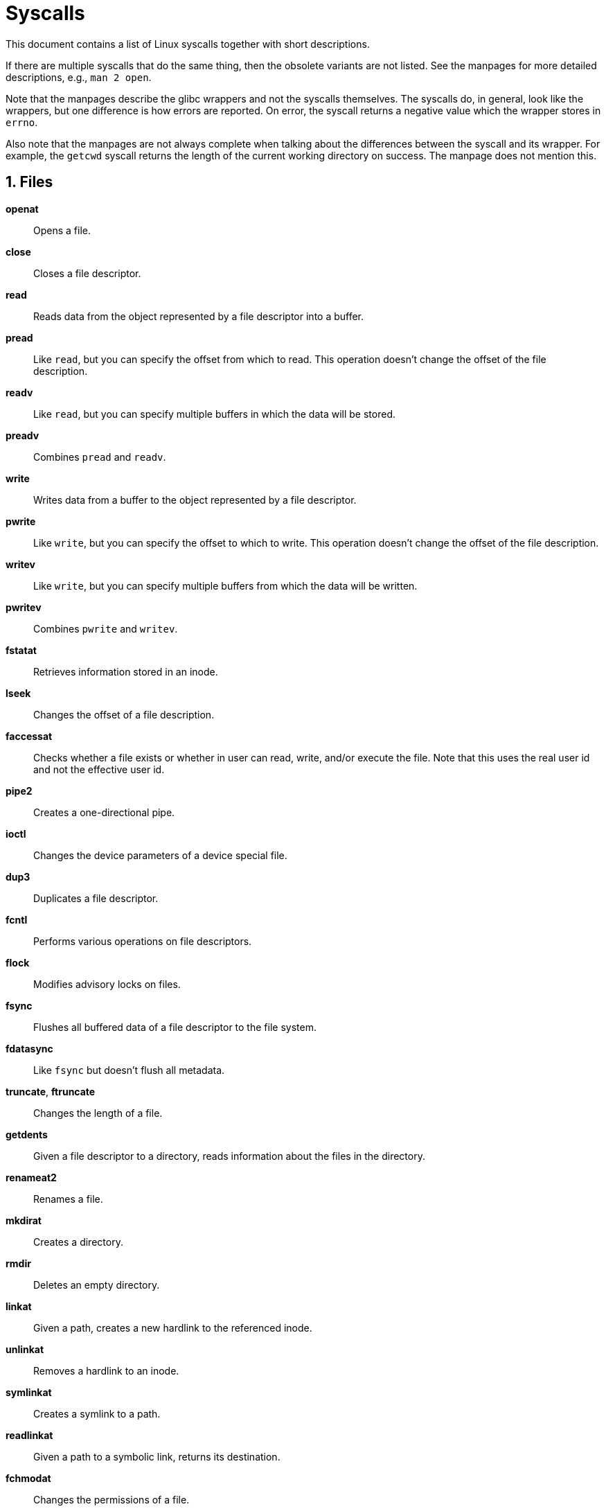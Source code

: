 = Syscalls
:numbered:

This document contains a list of Linux syscalls together with short
descriptions.

If there are multiple syscalls that do the same thing, then the obsolete
variants are not listed. See the manpages for more detailed descriptions, e.g.,
`man 2 open`.

Note that the manpages describe the glibc wrappers and not the syscalls
themselves. The syscalls do, in general, look like the wrappers, but one
difference is how errors are reported. On error, the syscall returns a negative
value which the wrapper stores in `errno`.

Also note that the manpages are not always complete when talking about the
differences between the syscall and its wrapper. For example, the `getcwd`
syscall returns the length of the current working directory on success. The
manpage does not mention this.

== Files

*openat*:: Opens a file.

*close*:: Closes a file descriptor.

*read*:: Reads data from the object represented by a file descriptor into a
buffer.

*pread*:: Like `read`, but you can specify the offset from which to read. This
operation doesn't change the offset of the file description.

*readv*:: Like `read`, but you can specify multiple buffers in which the data
will be stored.

*preadv*:: Combines `pread` and `readv`.

*write*:: Writes data from a buffer to the object represented by a file
descriptor.

*pwrite*:: Like `write`, but you can specify the offset to which to write. This
operation doesn't change the offset of the file description.

*writev*:: Like `write`, but you can specify multiple buffers from which the
data will be written.

*pwritev*:: Combines `pwrite` and `writev`.

*fstatat*:: Retrieves information stored in an inode.

*lseek*:: Changes the offset of a file description.

*faccessat*:: Checks whether a file exists or whether in user can read, write,
and/or execute the file. Note that this uses the real user id and not the
effective user id.

*pipe2*:: Creates a one-directional pipe.

*ioctl*:: Changes the device parameters of a device special file.

*dup3*:: Duplicates a file descriptor.

*fcntl*:: Performs various operations on file descriptors.

*flock*:: Modifies advisory locks on files.

*fsync*:: Flushes all buffered data of a file descriptor to the file system.

*fdatasync*:: Like `fsync` but doesn't flush all metadata.

*truncate*, *ftruncate*:: Changes the length of a file.

*getdents*:: Given a file descriptor to a directory, reads information about the
files in the directory.

*renameat2*:: Renames a file.

*mkdirat*:: Creates a directory.

*rmdir*:: Deletes an empty directory.

*linkat*:: Given a path, creates a new hardlink to the referenced inode.

*unlinkat*:: Removes a hardlink to an inode.

*symlinkat*:: Creates a symlink to a path.

*readlinkat*:: Given a path to a symbolic link, returns its destination.

*fchmodat*:: Changes the permissions of a file.

*fchownat*:: Changes the owner of a file.

*utimensat*:: Updates the access and modification time of a file.

*umask*:: Sets the processes file mode creation mask.

*mknodat*:: Creates a device special file in the filesystem.

*statfs*, *fstatfs*:: Returns information about the filesystem on which a file
is stored.

*setxattr*, *lsetxattr*, *fsetxattr*:: Sets an extended attribute on a file.

*getxattr*, *lgetxattr*, *fgetxattr*:: Retrieves an extended attribute from a
file.

*listxattr*, *llistxattr*, *flistxattr*:: Retrieves all extended attributes from
a file.

*removexattr*, *lremovexattr*, *fremovexattr*:: Removes an extended attribute
from a file.

*memfd_create*:: Creates an anonymous file backed by memory.

*readahead*:: Initiates readahead of a file descriptor in the kernel.

*fadvise*:: Informs the kernel that a file will have a certain usage pattern.

*splice*:: Moves data between a file descriptor and a kernel buffer.

*tee*:: Copies data from a file descriptor to a kernel buffer.

*vmsplice*:: According to the manpage, this syscall copies user memory to a
kernel buffer (pipe). However, this is not correct. If the passed pipe file
descriptor refers to the read-end of a pipe, then the content of the pipe will
be copied into user memory. This means that it is impossible to use this syscall
safely.

*sync_file_range*:: Flushes parts of a kernel buffered file to disk.

*fallocate*:: Allocates disk space for a file, replaces parts of a file by file
holes, or collapses a range in a file.

*eventfd2*:: Creates a file descriptor for event notification.

*name_to_handle_at*:: Creates a file handle to a path.

*open_by_handle_at*:: Opens a file handle.

== Files (multiple)

*ppoll*:: Sleeps until at least one of a given set of file descriptors becomes
"ready".

*pselect6*:: Like `ppoll`.

*io_setup*:: Creates an async I/O context.

*io_destroy*:: Destroys an async I/O context.

*io_getevents*:: Reads events from an async I/O completion queue.

*io_submit*:: Adds I/O request to an async I/O context.

*io_cancel*:: Cancels an I/O request on an async I/O context.

*epoll_create1*:: Creates an epoll instance.

*epoll_ctl*:: Manipulates an epoll instance.

*epoll_pwait*:: Waits for an epoll instance to signal readiness.

*inotify_init1*:: Initializes a file system watcher.

*inotify_add_watch*:: Adds a watch for a directory or file.

*inotify_rm_watch*:: Removes a previously added watch.

*fanotify_init*:: Initializes a file system watcher.

*fanotify_mark*:: Modifies a file system watcher.

*sync*:: Flushes a kernel buffers to the disks.

*syncfs*:: Like `sync` but only flushes one filesystem.

== Memory

*mmap*:: Maps the contents of a file into memory.

*mremap*:: Resizes a mapping.

*munmap*:: Unmaps a region mapped with `mmap`.

*msync*:: Flushes changes in a memory mapped region to the filesystem.

*mprotect*:: Changes whether a certain memory region can be read from, written to,
or executed.

*madvise*:: Informs the kernel to expect a certain usage pattern of a certain
memory region.

*brk*:: Changes the program break.

*mincore*:: Determines whether a certain page is in memory.

*mlock*:: Prevents a certain memory region from being swapped out of ram.

*munlock*:: Reverts `mlock`.

*mlockall*:: Like `mlock` but works on all of the calling process's memory.

*munlockall*:: Unlocks all locked pages of the calling process.

*futex*:: Manipulates a fast user-space mutex.

*mbind*:: Sets the memory policy for a memory range.

*set_mempolicy*:: Sets the default memory policy for a process.

*get_mempolicy*:: Gets the memory policy of a process.

*migrate_pages*:: Moves pages between nodes.

*move_pages*:: Moves certain pages to another node.

== Processes

*getpid*:: Returns the process id of the current process (thread group.)

*getppid*:: Returns the process id of the parent process (thread group.)

*setpgid*:: Sets the process group of a process.

*getpgid*:: Returns the process group of a process.

*setsid*:: Creates a new session.

*getsid*:: Returns the session id of a process.

*getgroups*:: Returns the supplementary groups of a process.

*setgroups*:: Sets the supplementary groups of a process.

*setresuid*:: Sets the real, effective, and saved user ids of a process.

*getresuid*:: Gets the real, effective, and saved user ids of a process.

*setresgid*:: Sets the real, effective, and saved group ids of a process.

*getresgid*:: Gets the real, effective, and saved group ids of a process.

*clone*:: Creates a new process (task) that can share parts of its execution
context with the calling process. This system call is used to create both
threads and separate processes.

*unshare*:: Unshares certain parts of the current processes execution context
that are currently shared with other processes.

*execve*:: Executes the program located at a path.

*execveat*:: Like `execve` but relative paths are interpreted relative to a file
descriptor.

*exit*:: Exits the current thread.

*exit_group*:: Exits the current process (thread group.)

*waitid*:: Waits for a child process to enter a certain state or reaps
terminated child processes.

*kill*:: Sends a signal to a process or process group.

*tgkill*:: Sends a signal to a thread.

*getcwd*:: Returns the current working directory of the process.

*chdir*:: Changes the current working directory of the process.

*fchdir*:: Like `chdir` but takes a file descriptor instead of a path.

*prlimit64*:: Gets and sets resource limits of a process.

*getrusage*:: Returns resource usage of the calling thread, process, or children
of the process.

*ptrace*:: "Trace" a process. (for debugging etc.)

*capget*:: Gets the capabilities of a process.

*capset*:: Sets the capabilities of a process.

*personality*:: Changes the execution domain of the process.

*vhangup*:: Simulates a hangup on the current terminal.

*pivot_root*:: Replaces the root directory of the calling process.

*chroot*:: Changes the root directory of the calling process.

*prctl*:: Changes various process properties.

*arch_prctl*:: Changes various architecture dependent process properties.

*ioperm*:: Changes which I/O ports the program can access.

*gettid*:: Returns the task id of the calling thread.

*set_thread_area*:: Sets a TLS entry in the global descriptor table.

*get_thread_area*:: Reads an entry from the global descriptor table.

*set_tid_address*:: Sets an address to which the current thread will write a `0`
when it terminates.

*ioprio_set*:: Sets the I/O scheduling class and priority of a process, process
group, or user.

*ioprio_get*:: Gets the I/O scheduling class and priority of a process, process
group, or user.

*set_robust_list*:: Sets the thread's robust futex list.

*get_robust_list*:: Gets the thread's robust futex list.

*process_vm_readv*:: Reads data from another processes virtual memory.

*process_vm_writev*:: Writes data to another processes virtual memory.

*perf_event_open*:: Sets up a file descriptor for performance monitoring.

*setns*:: Reassociates a thread with a namespace.

*getcpu*:: Returns the CPU on which the current thread is running.

*kcmp*:: Checks whether two processes share resources.

*seccomp*:: Modifies the seccomp state of the process.

*bpf*:: Operates on the kernel's eBPF virtual machine.

== Scheduling

*sched_setattr*:: Sets the thread's scheduling policy and related parameters.

*sched_getattr*:: Sets the thread's scheduling policy and related parameters.

*sched_get_priority_max*:: Returns the maximal static priority of a policy.

*sched_get_priority_min*:: Returns the minimal static priority of a policy.

*sched_rr_get_interval*:: Returns the time quantum of the round-robin policy.

*sched_yield*:: Deschedules the current thread.

*sched_setaffinity*:: Sets the set of CPUs a thread can run on.

*sched_getaffinity*:: Gets the set of CPUs a thread can run on.

*setpriority*:: Sets the dynamic scheduling priority of a process group or user.

*getpriority*:: Gets the dynamic scheduling priority of a process group or user.

*pause*:: Deschedules the current thread until a signal arrives.

== Sockets

*socket*:: Creates a socket endpoint.

*connect*:: Connects a socket to an address.

*accept4*:: Accepts a connection request on a socket.

*recvfrom*:: Receives data on a socket, stores it in a buffer, and returns the
address the data was received from.

*recvmsg*:: Like `recvfrom` but can store data into multiple buffers and can
receive auxiliary data.

*recvmmsg*:: Like `recvmsg` but can receive multiple messages at the same time.

*sendto*:: Sends data from a buffer to a specified address.

*sendmsg*:: Like `sendto` but can send data from multiple buffers at once and can
send auxiliary data.

*sendmmsg*:: Like `sendmsg` but can send multiple messages at the same time.

*shutdown*:: Shuts down parts of a socket.

*bind*:: Assigns an address to a socket.

*listen*:: Marks a socket as accepting connections.

*getsockname*:: Returns the address assigned to a socket.

*getpeername*:: Returns the address of the peer connected to a socket.

*socketpair*:: Creates a pair of sockets that are connected to each other.

*setsockopt*:: Changes a socket option.

*getsockopt*:: Returns the value of a socket option.

== System

*uname*:: Returns static information about the system.

*sysinfo*:: Returns resource usage of the system.

*syslog*:: Manipulates the kernel log buffer.

*sysfs*:: Returns information about the filesystems in the kernel.

*getrandom*:: Returns a certain number of random bytes from the system.

*acct*:: Switches process accounting on or off.

*mount*:: Mounts a filesystem.

*umount2*:: Unmounts a filesystem.

*swapon*:: Turns a file or block device into a potential swap area.

*swapoff*:: Reverts `swapon`.

*reboot*:: Performs various operations related to rebooting.

*sethostname*:: Changes the hostname of the system.

*setdomainname*:: Changes the domain name of the system.

*init_module*:: Loads a kernel module from a path.

*finit_module*:: Like `init_module` but accepts a file descriptor.

*delete_module*:: Unloads a kernel module.

*query_module*:: Returns information about kernel modules.

*quotactl*:: Manipulates and queries disk quota values of users and groups.

*lookup_dcookie*:: Given a cookies, retrieves an associated file path.

*kexec_load*:: Loads a new kernel image to be executed via `reboot`.

*kexec_file_load*:: Loads a new kernel image to be executed via `reboot`.

*add_key*:: Adds a key to the kernel's key management facility.

*request_key*:: Requests a key from the kernel's key management facility.

*keyctl*:: Manipulates the kernel's key management facility.

== IPC

*mq_open*:: Opens a POSIX message queue.

*mq_unlink*:: Removes a POSIX message queue.

*mq_timedsend*:: Adds a message to a POSIX message queue.

*mq_timedreceive*:: Retrieves a message from a POSIX message queue.

*mq_notify*:: Modifies whether this process is notified with a signal when a
message arrives on a POSIX message queue.

*mq_getsetattr*:: Modifies or retrieves attributes of a POSIX message queue.

== Time

*gettimeofday*:: Returns the current time and timezone.

*settimeofday*:: Sets the current time and timezone.

*times*:: Returns information about the CPU time used by the process and its
children.

*clock_settime*:: Sets the time of a clock.

*clock_gettime*:: Gets the time of a clock.

*clock_getres*:: Gets the resolution of a clock.

*clock_nanosleep*:: Sleeps until a certain point or for a certain time.

*clock_adjtime*:: Adjusts the time of a clock. Use `adjtimex` instead.

*adjtimex*:: Adjusts the system time.

*timerfd_create*:: Creates a new timer file descriptor.

*timerfd_settime*:: Sets the interval in which the timer expires.

*timerfd_gettime*:: Gets the interval in which the timer expires.

== Signals

*rt_sigaction*:: Changes the action taken when a signal is sent to the thread.

*rt_sigprocmask*:: Changes which signals can be sent to the thread.

*rt_sigreturn*:: Returns from a signal handler.

*rt_sigpending*:: Examines pending signals.

*rt_sigtimedwait*:: Waits for pending signals.

*rt_sigqueueinfo*:: Sends a signal to a process.

*rt_tgsigqueueinfo*:: Sends a signal to a thread.

*rt_sigsuspend*:: Suspends the process until one of a certain set of signals
arrives.

*sigaltstack*:: Modifies the stack of which signal handlers are executed.

*signalfd4*:: Creates a file descriptor that can be used to receive signals
synchronously.
